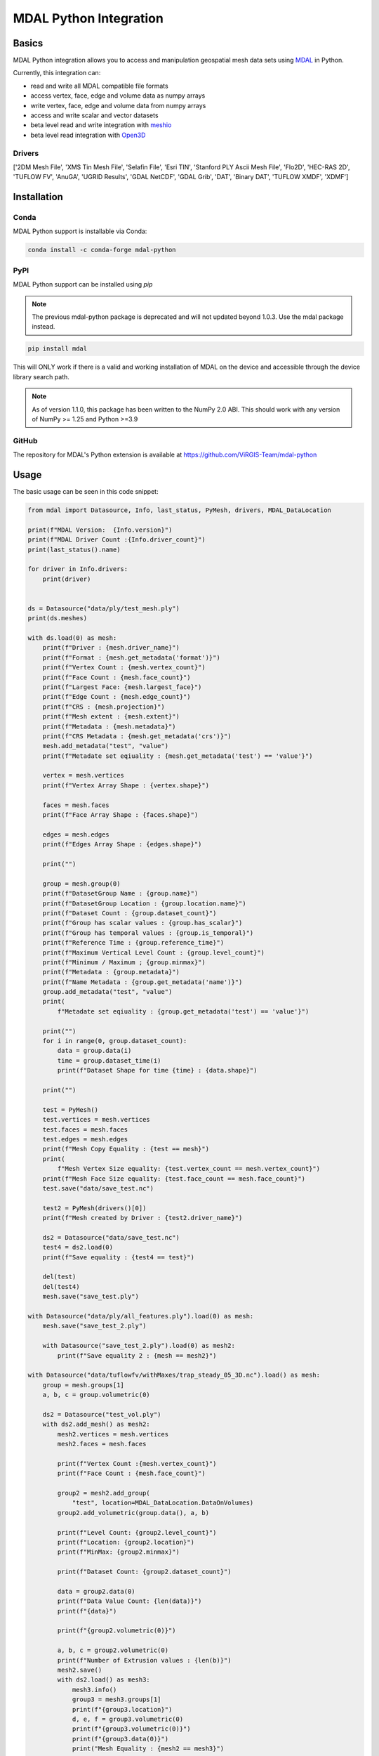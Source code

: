 ================================================================================
MDAL Python Integration
================================================================================

.. image:: https://img.shields.io/conda/vn/conda-forge/mdal-python.svg
   :target: https://anaconda.org/conda-forge/mdal-python
   
.. image:: https://badge.fury.io/py/mdal.svg
   :target: https://badge.fury.io/py/mdal

Basics
------

MDAL Python integration allows you to access and manipulation geospatial mesh data sets using `MDAL`_ in Python.

Currently, this integration can:

- read and write all MDAL compatible file formats
- access vertex, face, edge and volume data as numpy arrays
- write vertex, face, edge and volume data from numpy arrays
- access and write scalar and vector datasets
- beta level read and write integration with `meshio`_
- beta level read integration with `Open3D`_


.. _MDAL: https://www.mdal.xyz/
.. _meshio: https://github.com/nschloe/meshio
.. _Open3D: http://www.open3d.org/

Drivers
.......

['2DM Mesh File', 'XMS Tin Mesh File', 'Selafin File', 'Esri TIN', 'Stanford PLY Ascii Mesh File', 'Flo2D', 'HEC-RAS 2D', 'TUFLOW FV', 'AnuGA', 'UGRID Results', 'GDAL NetCDF', 'GDAL Grib', 'DAT', 'Binary DAT', 'TUFLOW XMDF', 'XDMF']

Installation
------------

Conda
................................................................................

MDAL Python support is installable via Conda:

.. code-block::

    conda install -c conda-forge mdal-python

PyPI
...............................................................................

MDAL Python support can be installed using `pip`

.. note::

    The previous mdal-python package is deprecated and will not updated beyond 1.0.3. Use the mdal package instead.

.. code-block::

   pip install mdal
   
This will ONLY work if there is a valid and working installation of MDAL on the device and accessible through the device library search path.

.. note::

    As of version 1.1.0, this package has been written to the NumPy 2.0 ABI. This should work with any version of NumPy >= 1.25 and Python >=3.9


GitHub
................................................................................

The repository for MDAL's Python extension is available at https://github.com/ViRGIS-Team/mdal-python

Usage
--------------------------------------------------------------------------------

The basic usage can be seen in this code snippet:

.. code-block:: python


    from mdal import Datasource, Info, last_status, PyMesh, drivers, MDAL_DataLocation

    print(f"MDAL Version:  {Info.version}")
    print(f"MDAL Driver Count :{Info.driver_count}")
    print(last_status().name)

    for driver in Info.drivers:
        print(driver)


    ds = Datasource("data/ply/test_mesh.ply")
    print(ds.meshes)

    with ds.load(0) as mesh:
        print(f"Driver : {mesh.driver_name}")
        print(f"Format : {mesh.get_metadata('format')}")
        print(f"Vertex Count : {mesh.vertex_count}")
        print(f"Face Count : {mesh.face_count}")
        print(f"Largest Face: {mesh.largest_face}")
        print(f"Edge Count : {mesh.edge_count}")
        print(f"CRS : {mesh.projection}")
        print(f"Mesh extent : {mesh.extent}")
        print(f"Metadata : {mesh.metadata}")
        print(f"CRS Metadata : {mesh.get_metadata('crs')}")
        mesh.add_metadata("test", "value")
        print(f"Metadate set eqiuality : {mesh.get_metadata('test') == 'value'}")

        vertex = mesh.vertices
        print(f"Vertex Array Shape : {vertex.shape}")

        faces = mesh.faces
        print(f"Face Array Shape : {faces.shape}")

        edges = mesh.edges
        print(f"Edges Array Shape : {edges.shape}")

        print("")

        group = mesh.group(0)
        print(f"DatasetGroup Name : {group.name}")
        print(f"DatasetGroup Location : {group.location.name}")
        print(f"Dataset Count : {group.dataset_count}")
        print(f"Group has scalar values : {group.has_scalar}")
        print(f"Group has temporal values : {group.is_temporal}")
        print(f"Reference Time : {group.reference_time}")
        print(f"Maximum Vertical Level Count : {group.level_count}")
        print(f"Minimum / Maximum ; {group.minmax}")
        print(f"Metadata : {group.metadata}")
        print(f"Name Metadata : {group.get_metadata('name')}")
        group.add_metadata("test", "value")
        print(
            f"Metadate set eqiuality : {group.get_metadata('test') == 'value'}")

        print("")
        for i in range(0, group.dataset_count):
            data = group.data(i)
            time = group.dataset_time(i)
            print(f"Dataset Shape for time {time} : {data.shape}")

        print("")

        test = PyMesh()
        test.vertices = mesh.vertices
        test.faces = mesh.faces
        test.edges = mesh.edges
        print(f"Mesh Copy Equality : {test == mesh}")
        print(
            f"Mesh Vertex Size equality: {test.vertex_count == mesh.vertex_count}")
        print(f"Mesh Face Size equality: {test.face_count == mesh.face_count}")
        test.save("data/save_test.nc")

        test2 = PyMesh(drivers()[0])
        print(f"Mesh created by Driver : {test2.driver_name}")

        ds2 = Datasource("data/save_test.nc")
        test4 = ds2.load(0)
        print(f"Save equality : {test4 == test}")

        del(test)
        del(test4)
        mesh.save("save_test.ply")

    with Datasource("data/ply/all_features.ply").load(0) as mesh:
        mesh.save("save_test_2.ply")

        with Datasource("save_test_2.ply").load(0) as mesh2:
            print(f"Save equality 2 : {mesh == mesh2}")

    with Datasource("data/tuflowfv/withMaxes/trap_steady_05_3D.nc").load() as mesh:
        group = mesh.groups[1]
        a, b, c = group.volumetric(0)

        ds2 = Datasource("test_vol.ply")
        with ds2.add_mesh() as mesh2:
            mesh2.vertices = mesh.vertices
            mesh2.faces = mesh.faces

            print(f"Vertex Count :{mesh.vertex_count}")
            print(f"Face Count : {mesh.face_count}")

            group2 = mesh2.add_group(
                "test", location=MDAL_DataLocation.DataOnVolumes)
            group2.add_volumetric(group.data(), a, b)

            print(f"Level Count: {group2.level_count}")
            print(f"Location: {group2.location}")
            print(f"MinMax: {group2.minmax}")

            print(f"Dataset Count: {group2.dataset_count}")

            data = group2.data(0)
            print(f"Data Value Count: {len(data)}")
            print(f"{data}")

            print(f"{group2.volumetric(0)}")

            a, b, c = group2.volumetric(0)
            print(f"Number of Extrusion values : {len(b)}")
            mesh2.save()
            with ds2.load() as mesh3:
                mesh3.info()
                group3 = mesh3.groups[1]
                print(f"{group3.location}")
                d, e, f = group3.volumetric(0)
                print(f"{group3.volumetric(0)}")
                print(f"{group3.data(0)}")
                print("Mesh Equality : {mesh2 == mesh3}")


    """deep copy test"""

    with Datasource("data/ply/all_features.ply").load() as mesh:
        with ds.add_mesh("test") as mesh2:
            mesh2.deep_copy(mesh)
            mesh2.data_copy(mesh)
            print(f"{mesh2.info()}")


    print("all finished !")


Integration with meshio
-----------------------

There is read and write integration with the meshio package. Any MDAL mesh
can be converted to a meshio object and vice versa.

This integration is beta at the moment.

There are the following constraints:

- MDAL_transform.to_meshio can take as an argument either a Mesh or a Dataset Group,
- Only scalar MDAL datasets can be converted to meshio,
- Volumetric data must be passed as a Dataset Group,
- Volumetric meshio meshes and data are not currently converted, and
- MDAL_transform.from_meshio only converts cells of types ["line", "triangle", "quad"].

.. code-block:: python

    from mdal import Datasource,MDAL_transform

    """meshio tests"""
    with Datasource("data/ply/all_features.ply").load() as mesh:

        mio = MDAL_transform.to_meshio(mesh)
        print(f"{mio}")
        mio.write("test.vtk")

        group = mesh.group(1)

        mio2 = MDAL_transform.to_meshio(group)
        print(f"{mio2}")
        
        mesh2 = MDAL_transform.from_meshio(mio)
        print(f"{mesh2.info()}")
        print(f"{mesh2.group(0).data()}")
        print(f"{mesh2.vertex_count}")
        print(f"{mesh2.face_count}")

    with Datasource("test_vol.ply").load() as mesh:
        group = mesh.group(1)
        mio2 = MDAL_transform.to_meshio(group)
        print(f"{mio2}")


    print("all finished !")

Integration with Open3D
-----------------------

There is read-only integration with Open3D.

The MDAL_transform.to_triangle_mesh function converts any MDAL mesh to an Open3D TriangleMesh. The function
can take as an argument an MDAL mesh or Dataset Group. In the former case 
if there are colour Datasets then these are converted to the TraingleMesh colours.
In the later case, the data is converted to a false colur using a simple process -
scalar data is loaded into the red values and vector data to
the red and blue values.

The MDAL_transform.to_point_cloud converts a MDAL
volumetric DatasetGroup to an Open3D PointCloud with the data values
converted to color as above.

.. note::
    Open3D is NOT loaded as dependency. If these commands are used in an environment without Open3D, they will fail with a user friendly message.

This integration is beta at the moment.

.. code-block:: python

    from mdal import Datasource, MDAL_transform

    import numpy as np
    import open3d as o3d

    """
    Open3d Tests
    """
    with Datasource("data/ply/test_mesh.ply").load() as mesh:
        tm = MDAL_transform.to_triangle_mesh(mesh)
        print(tm)
        tm2 = o3d.io.read_triangle_mesh("data/ply/test_mesh.ply")
        tmc = np.asarray(tm.vertex_colors)
        tmc2 = np.asarray(tm2.vertex_colors)
        for i in range(len(tmc)):
            value = tmc[i] - tmc2[i]
            if not (value == [0, 0, 0]).all():
                print(value)
                break

    with Datasource("test_vol.ply").load() as mesh:
        pc = MDAL_transform.to_point_cloud(mesh.group(1))
        print(pc)


    print("all finished !")

.. note::

    About Python Versions. MDAL supports 3.8, 3.9 and 3.10. Open3D supports 3.6, 3.7 and 3.8. Therefore, 
    if you want to use Open3D, the Python version should be pinned to 3.8 before you start.


Documentation
-------------

The documentation is currently WIP and can be found at https://virgis-team.github.io/mdal-python/html/index.html


Requirements
------------

* MDAL 0.9.0 +
* Python >=3.8
* Cython (eg :code:`pip install cython`)
* Numpy (eg :code:`pip install numpy`)
* Packaging (eg :code:`pip install packaging`)
* scikit-build (eg :code:`pip install scikit-build`)


Credit
------

This package borrowed heavily from the `PDAL-Python`_ package.

.. _PDAL-Python:  https://github.com/PDAL/python
